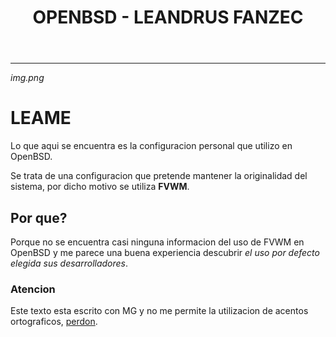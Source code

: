 #+TITLE: OPENBSD - LEANDRUS FANZEC 
#+AUTOR: LEANDRUS FANZEC

---------

[[img.png]]


* LEAME

Lo que aqui se encuentra es la configuracion personal que utilizo en
OpenBSD.

Se trata de una configuracion que pretende mantener la originalidad
del sistema, por dicho motivo se utiliza *FVWM*.

** Por que?

Porque no se encuentra casi ninguna informacion del uso de FVWM en
OpenBSD y me parece una buena experiencia descubrir /el uso por defecto
elegida sus desarrolladores/.

*** Atencion 

Este texto esta escrito con MG y no me permite la utilizacion de
acentos ortograficos, _perdon_.
